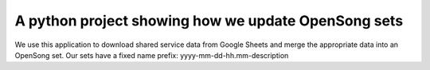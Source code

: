 A python project showing how we update OpenSong sets
====================================================

We use this application to download shared service data from Google Sheets
and merge the appropriate data into an OpenSong set.
Our sets have a fixed name prefix: yyyy-mm-dd-hh.mm-description
